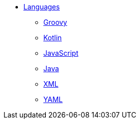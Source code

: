 * xref:languages:languages.adoc[Languages]
** xref:languages:groovy.adoc[Groovy]
** xref:languages:kotlin.adoc[Kotlin]
** xref:languages:javascript.adoc[JavaScript]
** xref:languages:java.adoc[Java]
** xref:languages:xml.adoc[XML]
** xref:languages:yaml.adoc[YAML]
